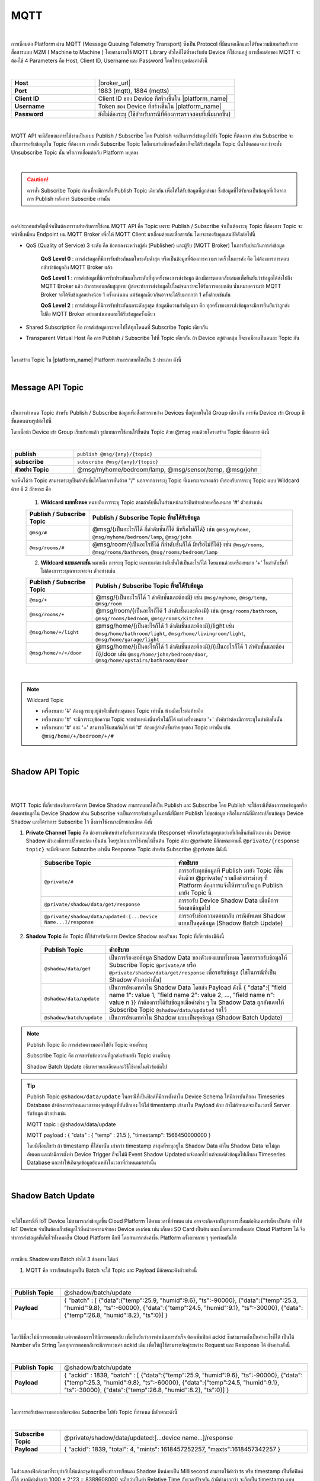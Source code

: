 MQTT
======

|

การเชื่อมต่อ Platform ผ่าน MQTT (Message Queuing Telemetry Transport) ซึ่งเป็น Protocol ที่มีขนาดเล็กและได้รับความนิยมสำหรับการสื่อสารแบบ M2M ( Machine to Machine ) โดยสามารถใช้ MQTT Library ตัวใดก็ได้ที่รองรับกับ Device ที่ใช้งานอยู่ การเชื่อมต่อของ MQTT จะต้องใช้ 4 Parameters คือ Host, Client ID, Username และ Password โดยให้ระบุแต่ละค่าดังนี้

|

.. list-table::
   :widths: 30 50
  
   * - **Host**
     - |broker_url|
   * - **Port**
     - 1883 (mqtt), 1884 (mqtts)
   * - **Client ID**
     - Client ID ของ Device ที่สร้างขึ้นใน |platform_name|
   * - **Username**
     - Token ของ Device ที่สร้างขึ้นใน |platform_name|
   * - **Password**
     - ยังไม่ต้องระบุ (ใช้สำหรับกรณีที่ต้องการตรวจสอบที่เพิ่มมากขึ้น)

.. image:: _static/device_key.png

|

MQTT API จะมีลักษณะการใช้งานเป็นแบบ Publish / Subscribe โดย Publish จะเป็นการส่งข้อมูลไปยัง Topic ที่ต้องการ ส่วน Subscribe จะเป็นการรอรับข้อมูลใน Topic ที่ต้องการ การสั่ง Subscribe Topic ใดก็ตามทำเพียงครั้งเดียวก็จะได้รับข้อมูลใน Topic นั้นไปตลอดจนกว่าจะสั่ง Unsubscribe Topic นั้น หรือการเชื่อมต่อกับ Platform หยุดลง

|

.. caution:: 

	ควรสั่ง Subscribe Topic ก่อนที่จะมีการสั่ง Publish Topic เดียวกัน เพื่อให้ได้รับข้อมูลที่ถูกส่งมา ซึ่งข้อมูลที่ได้รับจะเป็นข้อมูลที่เกิดจากการ Publish หลังการ Subscribe เท่านั้น

|

องค์ประกอบสำคัญที่จำเป็นต้องทราบสำหรับการใช้งาน MQTT API คือ Topic เพราะ Publish / Subscribe จำเป็นต้องระบุ Topic ที่ต้องการ Topic จะหน้าที่เหมือน Endpoint บน MQTT Broker เพื่อให้ MQTT Client มาเชื่อมต่อและสื่อสารกัน โดยจะรองรับคุณสมบัติดังต่อไปนี้

- QoS (Quality of Service) 3 ระดับ คือ ข้อตกลงระหว่างผู้ส่ง (Publisher) และผู้รับ (MQTT Broker) ในการรับประกันการส่งข้อมูล

	**QoS Level 0** : การส่งข้อมูลที่มีการรับประกันผลในระดับต่ำสุด หรือเป็นข้อมูลที่ต้องการความรวดเร็วในการส่ง คือ ไม่ต้องการการตอบกลับว่าข้อมูลถึง MQTT Broker แล้ว

	**QoS Level 1** : การส่งข้อมูลที่มีการรับประกันผลในระดับที่ทุกครั้งของการส่งข้อมูล ต้องมีการตอบกลับเสมอเพื่อยืนยันว่าข้อมูลได้ส่งไปถึง MQTT Broker แล้ว ถ้าการตอบกลับสูญหาย ผู้ส่งจะทำการส่งข้อมูลไปใหม่จนกว่าจะได้รับการตอบกลับ นั่นหมายความว่า MQTT Broker จะได้รับข้อมูลอย่างน้อย 1 ครั้งแน่นอน แต่ข้อมูลเดียวกันอาจจะได้รับมากกว่า 1 ครั้งด้วยเช่นกัน

	**QoS Level 2** : การส่งข้อมูลที่มีการรับประกันผลระดับสูงสุด ข้อมูลมีความสำคัญมาก คือ ทุกครั้งของการส่งข้อมูลจะมีการยืนยันว่าถูกส่งไปถึง MQTT Broker อย่างแน่นอนและได้รับข้อมูลครั้งเดียว

- Shared Subscription คือ การส่งข้อมูลกระจายไปได้ทุกโหนดที่ Subscribe Topic เดียวกัน

- Transparent Virtual Host คือ การ Publish / Subscribe ไปที่ Topic เดียวกัน ถ้า Device อยู่ต่างกลุ่ม ก็จะเหมือนเป็นคนละ Topic กัน 

|

โครงสร้าง Topic ใน |platform_name| Platform สามารถแยกได้เป็น 3 ประเภท ดังนี้

|

Message API Topic
--------------------

|

เป็นการกำหนด Topic สำหรับ Publish / Subscribe ข้อมูลเพื่อสื่อสารระหว่าง Devices ที่อยู่ภายในใต้ Group เดียวกัน การจัด Device เข้า Group มีขั้นตอนตามรูปต่อไปนี้

.. image:: _static/device_group.png 

โดยเมื่อนำ Device เข้า Group เรียบร้อยแล้ว รูปแบบการใช้งานให้ขึ้นต้น Topic ด้วย @msg ตามด้วยโครงสร้าง Topic ที่ต้องการ ดังนี้

|
	
.. list-table::
   :widths: 20 60
  
   * - **publish**
     - ``publish @msg/{any}/{topic}``
   * - **subscribe**
     - ``subscribe @msg/{any}/{topic}``
   * - **ตัวอย่าง Topic**
     - @msg/myhome/bedroom/lamp, @msg/sensor/temp, @msg/john

จะเห็นได้ว่า Topic สามารถระบุเป็นลำดับชั้นได้โดยการคั่นด้วย "/" นอกจากการระบุ Topic ที่เฉพาะเจาะจงแล้ว ยังรองรับการระบุ Topic แบบ Wildcard ด้วย มี 2 ลักษณะ คือ

	1.  **Wildcard แบบทั้งหมด** หมายถึง การระบุ Topic ตามลำดับชั้้นในส่วนหน้าแล้วปิดท้ายด้วยเครื่องหมาย '#' ตัวอย่างเช่น

	================================== ========================================
	Publish / Subscribe Topic          Publish / Subscribe Topic ที่จะได้รับข้อมูล
	================================== ========================================
	``@msg/#``                         @msg/{เป็นอะไรก็ได้ กี่ลำดับชั้นก็ได้ มีหรือไม่ก็ได้} เช่น ``@msg/myhome``, ``@msg/myhome/bedroom/lamp``, ``@msg/john``
	``@msg/rooms/#``                    @msg/room/{เป็นอะไรก็ได้ กี่ลำดับชั้นก็ได้ มีหรือไม่ก็ได้} เช่น ``@msg/rooms``, ``@msg/rooms/bathroom``, ``@msg/rooms/bedroom/lamp``
	================================== ========================================


	2. **Wildcard แบบเฉพาะชั้น** หมายถึง การระบุ Topic เฉพาะแต่ละลำดับชั้นให้เป็นอะไรก็ได้ โดยแทนด้วยเครื่องหมาย '+' ในลำดับชั้นที่ไม่ต้องการระบุเฉพาะเจาะจง ตัวอย่างเช่น

	================================== ========================================
	Publish / Subscribe Topic          Publish / Subscribe Topic ที่จะได้รับข้อมูล
	================================== ========================================
	``@msg/+``                         @msg/{เป็นอะไรก็ได้ 1 ลำดับชั้นและต้องมี} เช่น ``@msg/myhome``, ``@msg/temp``, ``@msg/room``
	``@msg/rooms/+``                   @msg/room/{เป็นอะไรก็ได้ 1 ลำดับชั้นและต้องมี} เช่น ``@msg/rooms/bathroom``, ``@msg/rooms/bedroom``, ``@msg/rooms/kitchen``
	``@msg/home/+/light``              @msg/home/{เป็นอะไรก็ได้ 1 ลำดับชั้นและต้องมี}/light เช่น ``@msg/home/bathroom/light``, ``@msg/home/livingroom/light``, ``@msg/home/garage/light``
	``@msg/home/+/+/door``             @msg/home/{เป็นอะไรก็ได้ 1 ลำดับชั้นและต้องมี}/{เป็นอะไรก็ได้ 1 ลำดับชั้นและต้องมี}/door เช่น ``@msg/home/john/bedroom/door``, ``@msg/home/upstairs/bathroom/door``
	================================== ========================================
|

.. note:: Wildcard Topic

	- เครื่องหมาย '#' ต้องถูกระบุอยู่ลำดับชั้นท้ายสุดของ Topic เท่านั้น ห้ามมีอะไรต่อท้ายอีก
	- เครื่องหมาย '#' จะมีการระบุข้อความ Topic จากตำแหน่งนั้นหรือไม่ก็ได้ แต่ เครื่องหมาย '+' บังคับว่าต้องมีการระบุในลำดับชั้นนั้น
	- เครื่องหมาย '#' และ '+' สามารถใช้ผสมกันได้ แต่ '#' ต้องอยู่ลำดับชั้นท้ายสุดของ Topic เท่านั้น เช่น ``@msg/home/+/bedroom/+/#``

|

Shadow API Topic
--------------------

|

.. image:: _static/shadow_flow.png

|

MQTT Topic ที่เกี่ยวข้องกับการจัดการ Device Shadow สามารถแยกได้เป็น Publish และ Subscribe โดย Publish จะใช้กรณีที่ต้องการขอข้อมูลหรืออัพเดทข้อมูลใน Device Shadow ส่วน Subscribe จะเป็นการรอรับข้อมูลในกรณีที่มีการ Publish ไปขอข้อมูล หรือในกรณีที่มีการเปลี่ยนข้อมูล Device Shadow และได้ทำการ Subscribe ไว้ ซึ่งการใช้งานจะมีรายละเอียด ดังนี้

1. **Private Channel Topic** คือ ช่องทางพิเศษสำหรับรับการตอบกลับ (Response) หรือรอรับข้อมูลทุกอย่างที่เกิดขึ้นกับตัวเอง เช่น Device Shadow ตัวเองมีการเปลี่ยนแปลง เป็นต้น โดยรูปแบบการใช้งานให้ขึ้นต้น Topic ด้วย @private มีลักษณะตามนี้ ``@private/{response topic}`` จะมีเพียงการ Subscribe เท่านั้น Response Topic สำหรับ Subscribe @private มีดังนี

	==============================================================  ============================================================
	Subscribe Topic                                                 คำอธิบาย
	==============================================================  ============================================================
	``@private/#``                                                  การรอรับทุกข้อมูลที่ Publish มายัง Topic ที่ขึ้นต้นด้วย @private/ รวมถึงข่าสารต่างๆ ที่ Platform ต้องการแจ้งให้ทราบก็จะถูก Publish มายัง Topic นี้
	``@private/shadow/data/get/response``                           การรอรับ Device Shadow Data เมื่อมีการร้องขอข้อมูลไป
	``@private/shadow/data/updated:[...Device Name...]/response``     การรอรับข้อความตอบกลับ กรณีอัพเดท Shadow แบบเป็นชุดข้อมูล (Shadow Batch Update)
	==============================================================  ============================================================
		
2. **Shadow Topic** คือ Topic ที่ใช้สำหรับจัดการ Device Shadow ของตัวเอง Topic ที่เกี่ยวข้องมีดังนี้

	=========================================================  ==================================================
	Publish Topic                                              คำอธิบาย
	=========================================================  ==================================================
	``@shadow/data/get`` 		                               เป็นการร้องขอข้อมูล Shadow Data ของตัวเองแบบทั้งหมด โดยการรอรับข้อมูลให้ Subscribe Topic ``@private/#`` หรือ ``@private/shadow/data/get/response`` เพื่อรอรับข้อมูล (ใช้ในกรณีที่เป็น Shadow ตัวเองท่านั้น)
	``@shadow/data/update``            						   เป็นการอัพเดทค่าใน Shadow Data โดยส่ง Payload ดังนี้ { "data":{ "field name 1": value 1, "field name 2": value 2, ..., "field name n": value n }} ถ้าต้องการได้รับข้อมูลเมื่อค่าต่าง ๆ ใน Shadow Data ถูกอัพเดทให้ Subscribe Topic ``@shadow/data/updated`` รอไว้
	``@shadow/batch/update``                                   เป็นการอัพเดทค่าใน Shadow แบบเป็นชุดข้อมูล (Shadow Batch Update)
	=========================================================  ==================================================

.. note:: 

	Publish Topic คือ การส่งข้อความออกไปยัง Topic ตามที่ระบุ

	Subscribe Topic คือ การขอรับข้อความที่ถูกส่งเข้ามายัง Topic ตามที่ระบุ

	Shadow Batch Update อธิบายรายละเอียดและวิธีใช้งานในหัวข้อถัดไป


.. tip:: 

	Publish Topic ``@shadow/data/update`` ในกรณีที่เป็นฟิลด์ที่มีการตั้งค่าใน Device Schema ให้มีการบันทึกลง Timeseries Database ถ้าต้องการกำหนดเวลาของจุดข้อมูลที่บันทึกเอง ให้ใส่ timestamp เข้ามาใน Payload ด้วย ถ้าไม่กำหนดจะเป็นเวลาที่ Server รับข้อมูล ตัวอย่างเช่น 

	MQTT topic : @shadow/data/update
	
	MQTT payload : { "data" : { "temp" : 21.5 }, "timestamp": 1566450000000 }

	โดยมีเงื่อนไขว่า ถ้า timestamp ที่ใส่มานั้น เก่ากว่า timestamp ล่าสุดที่ระบุอยู่ใน Shadow Data ค่าใน Shadow Data จะไม่ถูกอัพเดต และถ้ามีการตั้งค่า Device Trigger ก็จะไม่มี Event Shadow Updated แจ้งออกไป แต่จะแค่ส่งข้อมูลไปเก็บลง Timeseries Database และทำให้เกิดจุดข้อมูลย้อนหลังในเวลาที่กำหนดมาเท่านั้น

|

.. _key-shadow-batch-mqtt:

Shadow Batch Update
--------------------

|

จะใช้ในกรณีที่ IoT Device ไม่สามารถส่งข้อมูลขึ้น Cloud Platform ได้ตามเวลาที่กำหนด เช่น อาจจะเกิดจากปัญหาการเชื่อมต่ออินเตอร์เน็ต เป็นต้น ทำให้ IoT Device จำเป็นต้องเก็บข้อมูลไว้ที่หน่วยความจำของ Device เองก่อน เช่น เก็บลง SD Card เป็นต้น และเมื่อสามารถเชื่อมต่อ Cloud Platform ได้ จึงทำการส่งข้อมูลที่เก็บไว้ทั้งหมดขึ้น Cloud Platform อีกที โดยสามารถส่งค่าขึ้น Platform ครั้งละหลาย ๆ จุดพร้อมกันได้

|

การเขียน Shadow แบบ Batch ทำได้ 3 ช่องทาง ได้แก่

1. MQTT คือ การเขียนข้อมูลเป็น Batch จะใช้ Topic และ Payload มีลักษณะดังตัวอย่างนี้

|

.. list-table::
   :widths: 10 50
  
   * - **Publish Topic**
     - @shadow/batch/update
   * - **Payload**
     - { "batch" : [ {"data":{"temp":25.9, "humid":9.6}, "ts":-90000}, {"data":{"temp":25.3, "humid":9.8}, "ts":-60000}, {"data":{"temp":24.5, "humid":9.1}, "ts":-30000}, {"data":{"temp":26.8, "humid":8.2}, "ts":0}] }

|

โดยวิธีนี้จะไม่มีการตอบกลับ แต่หากต้องการให้มีการตอบกลับ เพื่อยืนยันว่าการดำเนินการสำเร็จ ต้องเพิ่มฟิลด์ ackid ซึ่งสามารถตั้งเป็นค่าอะไรก็ได้ เป็นได้ Number หรือ String โดยทุกการตอบกลับจะมีการทวนค่า ackid เดิม เพื่อให้ผู้ใช้สามารถจับคู่ระหว่าง Request และ Response ได้ ตัวอย่างดังนี้

|

.. list-table::
   :widths: 10 50
  
   * - **Publish Topic**
     - @shadow/batch/update
   * - **Payload**
     - { "ackid" : 1839, "batch" : [ {"data":{"temp":25.9, "humid":9.6}, "ts":-90000}, {"data":{"temp":25.3, "humid":9.8}, "ts":-60000}, {"data":{"temp":24.5, "humid":9.1}, "ts":-30000}, {"data":{"temp":26.8, "humid":8.2}, "ts":0}] }

|

โดยการรอรับข้อความตอบกลับจะต้อง Subscribe ไปยัง Topic ที่กำหนด มีลักษณะดังนี้

|

.. list-table::
   :widths: 10 50
  
   * - **Subscribe Topic**
     - @private/shadow/data/updated:[...device name...]/response
   * - **Payload**
     - { "ackid": 1839, "total": 4, "mints": 1618457252257, "maxts":1618457342257 }

|

ในส่วนของฟิลด์เวลาที่ระบุกำกับให้แต่ละจุดข้อมูลที่จะทำการเขียนลง Shadow มีหน่อยเป็น Millisecond สามารถใช้คำว่า ts หรือ timestamp เป็นชื่อฟิลด์ก็ได้ หากมีค่าต่ำกว่า 1000 * 2^23 = 8388608000 จะถือว่าเป็นค่า Relative Time กับเวลาปัจจุบัน ถ้ามีค่ามากกว่า จะถือเป็น timestamp แบบ Absolute Time สามารถใช้ค่าลบแทนเวลาในอดีตได้ ซึ่งจะเหมาะสำหรับการอัพเดตข้อมูลจุดย้อนหลัง ยกตัวอย่างเช่น ถ้ากำหนด ts หรือ timestamp เป็น -90000 และ timestamp ปัจจุบัน คือ 1619075885 เวลาที่เกิดจุดข้อมูลนั้นจะเป็น 1619075885 - 90000 = 1618985885 (เวลาย้อนหลังไปจากปัจจุบัน 90 วินาที)

|

2. REST API คือ การเขียนข้อมูลเป็น Batch โดยดำเนินการผ่าน REST API ซึ่งสามารถเขียนได้ทั้งแบบผสาน  (Merge) หรือเขียนทับ (Overwrite) ดูรายละเอียดได้ที่ :ref:`key-shadow-batch-rest`

|

3. CoAP API คือ การเขียนข้อมูลเป็น Batch โดยดำเนินการผ่าน CoAP Protocol ซึ่งสามารถเขียนได้ทั้งแบบผสาน  (Merge) หรือเขียนทับ (Overwrite) เช่นกัน ดูรายละเอียดได้ที่ :ref:`key-shadow-batch-coap`